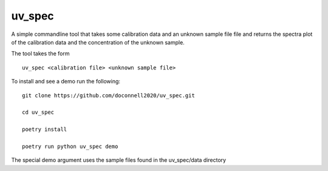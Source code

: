 =======
uv_spec
=======

A simple commandline tool that takes some calibration data and an unknown 
sample file file and returns the spectra plot of the calibration data and
the concentration of the unknown sample.

The tool takes the form
::
    uv_spec <calibration file> <unknown sample file>

To install and see a demo run the following:
::
    git clone https://github.com/doconnell2020/uv_spec.git

    cd uv_spec

    poetry install

    poetry run python uv_spec demo

The special demo argument uses the sample files found in the uv_spec/data
directory